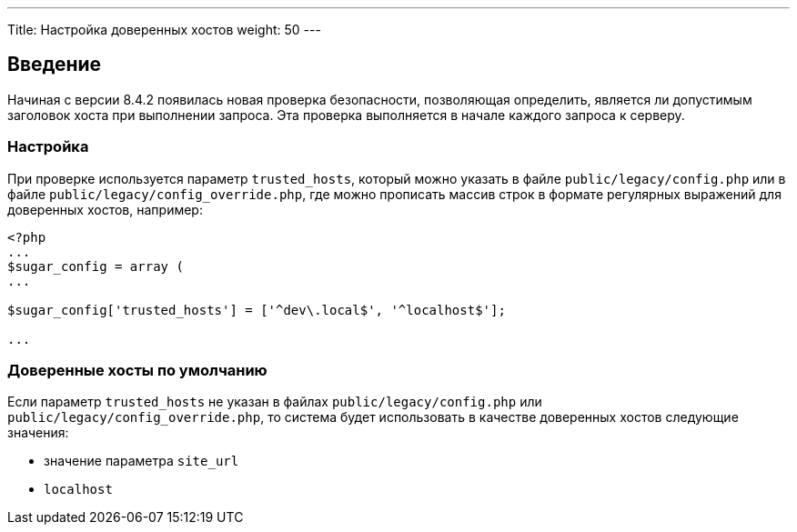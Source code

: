 ---
Title: Настройка доверенных хостов
weight: 50
---

:author: likhobory
:email: likhobory@mail.ru


== Введение

Начиная с версии 8.4.2 появилась новая проверка безопасности, позволяющая определить, является ли допустимым заголовок хоста при выполнении запроса.
Эта проверка выполняется в начале каждого запроса к серверу.

=== Настройка

При проверке используется параметр `trusted_hosts`, который можно указать в файле `public/legacy/config.php` или в файле `public/legacy/config_override.php`, где можно прописать массив строк в формате регулярных выражений для доверенных хостов, например:

[source,php]
----
<?php
...
$sugar_config = array (
...

$sugar_config['trusted_hosts'] = ['^dev\.local$', '^localhost$'];

...

----

=== Доверенные хосты по умолчанию

Если параметр `trusted_hosts` не указан в файлах `public/legacy/config.php` или `public/legacy/config_override.php`, то система будет использовать в качестве доверенных хостов следующие значения:

* значение параметра `site_url` 
* `localhost`




